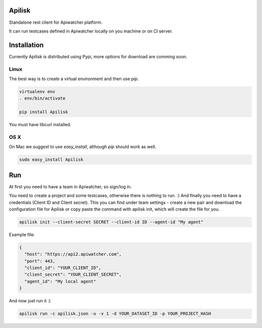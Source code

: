 Apilisk
================================

Standalone rest client for Apiwatcher platform.

It can run testcases defined in Apiwatcher locally on you machine or on
CI server.

Installation
=================================

Currently Apilisk is distributed using Pypi, more options for download
are comming soon.

Linux
********************************

The best way is to create a virtual environment and then use *pip*.

.. code-block:: shell

  virtualenv env
  . env/bin/activate

  pip install Apilisk

You must have libcurl installed.

OS X
*********************************

On Mac we suggest to use *easy_install*, although *pip* should work as well.

.. code-block:: shell

  sudo easy_install Apilisk

Run
==================================
At first you need to have a team in Apiwatcher, so sign/log in.

You need to create a project and some testcases, otherwise there is nothing to
run. :) And finally you need to have a credentials (Client ID and
Client secret). This you can find under team settings - create a new pair and
download the configuration file for Apilisk or copy paste the command with
apilisk init, which will create the file for you.

.. code-block:: python

  apilisk init --client-secret SECRET --client-id ID --agent-id "My agent"

Example file:

.. code-block::

  {
    "host": "https://api2.apiwatcher.com",
    "port": 443,
    "client_id": "YOUR_CLIENT_ID",
    "client_secret": "YOUR_CLIENT_SECRET",
    "agent_id": "My local agent"
  }

And now just run it :)

.. code-block:: shell

  apilisk run -c apilisk.json -u -v 1 -d YOUR_DATASET_ID -p YOUR_PROJECT_HASH
